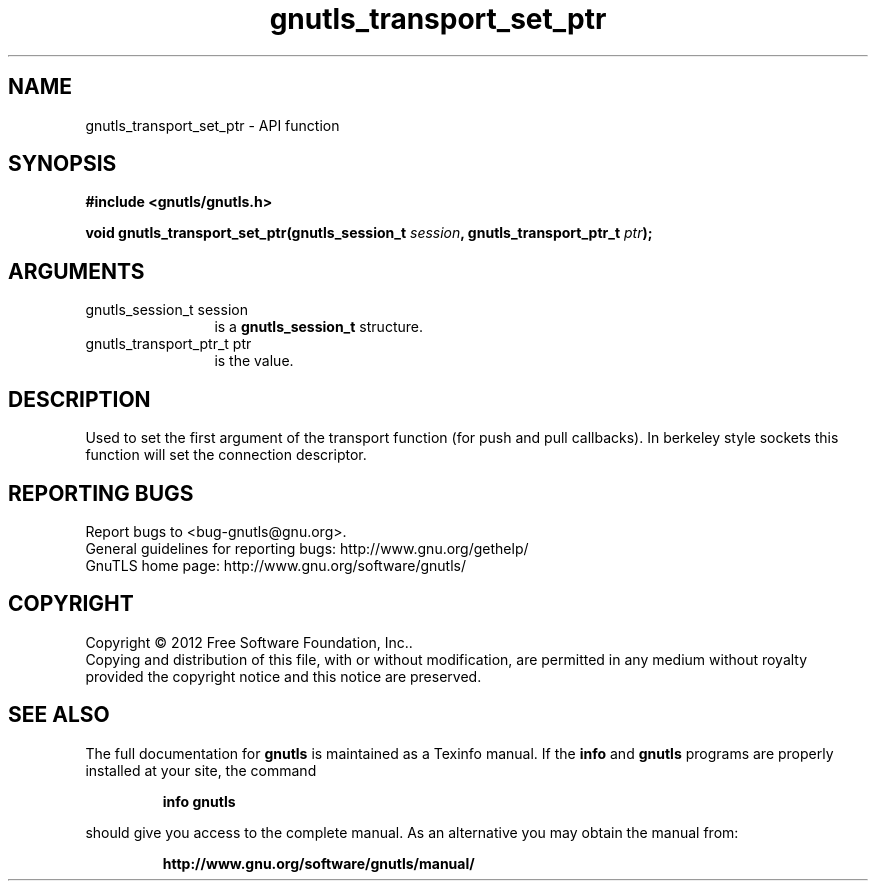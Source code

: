 .\" DO NOT MODIFY THIS FILE!  It was generated by gdoc.
.TH "gnutls_transport_set_ptr" 3 "3.0.13" "gnutls" "gnutls"
.SH NAME
gnutls_transport_set_ptr \- API function
.SH SYNOPSIS
.B #include <gnutls/gnutls.h>
.sp
.BI "void gnutls_transport_set_ptr(gnutls_session_t " session ", gnutls_transport_ptr_t " ptr ");"
.SH ARGUMENTS
.IP "gnutls_session_t session" 12
is a \fBgnutls_session_t\fP structure.
.IP "gnutls_transport_ptr_t ptr" 12
is the value.
.SH "DESCRIPTION"
Used to set the first argument of the transport function (for push
and pull callbacks). In berkeley style sockets this function will set the
connection descriptor.
.SH "REPORTING BUGS"
Report bugs to <bug-gnutls@gnu.org>.
.br
General guidelines for reporting bugs: http://www.gnu.org/gethelp/
.br
GnuTLS home page: http://www.gnu.org/software/gnutls/

.SH COPYRIGHT
Copyright \(co 2012 Free Software Foundation, Inc..
.br
Copying and distribution of this file, with or without modification,
are permitted in any medium without royalty provided the copyright
notice and this notice are preserved.
.SH "SEE ALSO"
The full documentation for
.B gnutls
is maintained as a Texinfo manual.  If the
.B info
and
.B gnutls
programs are properly installed at your site, the command
.IP
.B info gnutls
.PP
should give you access to the complete manual.
As an alternative you may obtain the manual from:
.IP
.B http://www.gnu.org/software/gnutls/manual/
.PP
